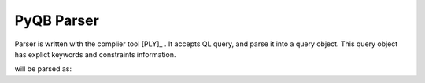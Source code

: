 PyQB Parser
===========

Parser is written with the complier tool [PLY]_ .
It accepts QL query, and parse it into a query object.
This query object has explict keywords and constraints information.

.. doctest::

   find count(file.size), file.name where file = /a/b/c#d*

will be parsed as:

.. doctest::

   {'keywords'   : [ ['file.size', 'count'],
                     ['file.name']],
    'constraints': [ {'value': '/a/b/c#d*',
                      'keyword': ['file'],
                      'sign': '='}]}

